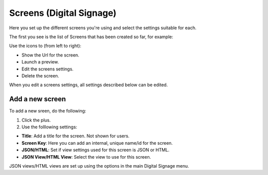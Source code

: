 Screens (Digital Signage)
=====================================

Here you set up the different screens you're using and select the settings suitable for each.

The first you see is the list of Screens that has been created so far, for example:

.. image:: page-screens-list.png

Use the icons to (from left to right):

+ Show the Url for the screen.
+ Launch a preview.
+ Edit the screens settings.
+ Delete the screen.

When you edit a screens settings, all settings described below can be edited.

Add a new screen
**********************
To add a new sreen, do the following:

1. Click the plus.
2. Use the folllowing settings:

.. image:: page-screens-settings.png

+ **Title**: Add a title for the screen. Not shown for users.
+ **Screen Key**: Here you can add an internal, unique name/id for the screen.
+ **JSON/HTML**: Set if view settings used for this screen is JSON or HTML.
+ **JSON View/HTML View**: Select the view to use for this screen.

JSON views/HTML views are set up using the options in the main Digital Signage menu.

